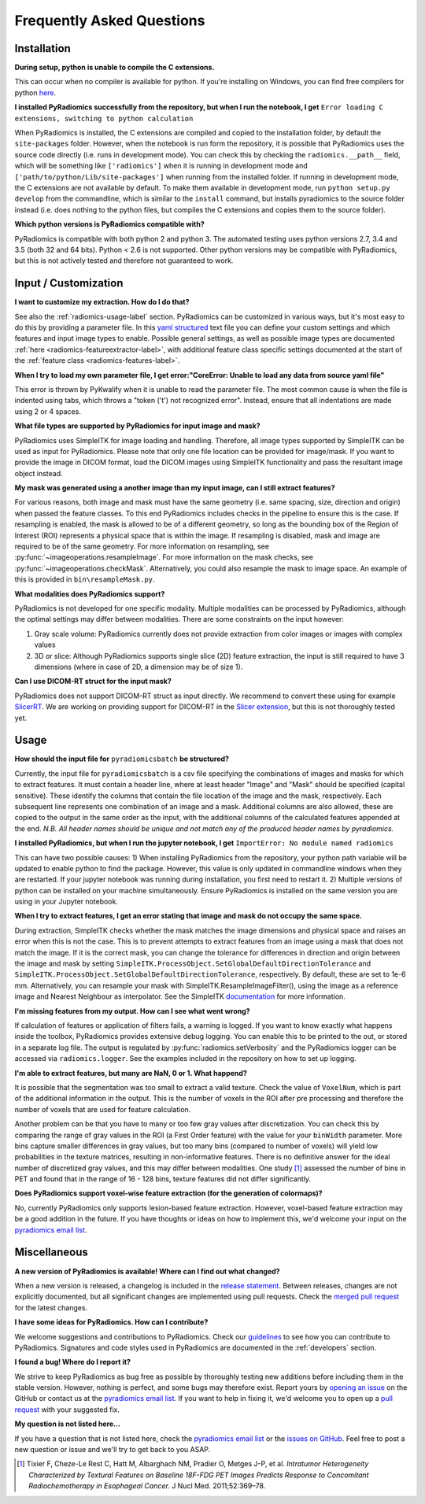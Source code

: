 ==========================
Frequently Asked Questions
==========================

Installation
------------

**During setup, python is unable to compile the C extensions.**

This can occur when no compiler is available for python. If you're installing on Windows, you can find free compilers
for python `here <https://wiki.python.org/moin/WindowsCompilers>`_.

**I installed PyRadiomics successfully from the repository, but when I run the notebook, I get** ``Error loading C
extensions, switching to python calculation``

When PyRadiomics is installed, the C extensions are compiled and copied to the installation folder, by default the
``site-packages`` folder. However, when the notebook is run form the repository, it is possible that PyRadiomics uses
the source code directly (i.e. runs in development mode). You can check this by checking the ``radiomics.__path__``
field, which will be something like ``['radiomics']`` when it is running in development mode and
``['path/to/python/Lib/site-packages']`` when running from the installed folder. If running in development mode, the C
extensions are not available by default. To make them available in development mode, run ``python setup.py develop``
from the commandline, which is similar to the ``install`` command, but installs pyradiomics to the source folder
instead (i.e. does nothing to the python files, but compiles the C extensions and copies them to the source folder).

**Which python versions is PyRadiomics compatible with?**

PyRadiomics is compatible with both python 2 and python 3. The automated testing uses python versions 2.7, 3.4 and 3.5
(both 32 and 64 bits). Python < 2.6 is not supported. Other python versions may be compatible with PyRadiomics, but this
is not actively tested and therefore not guaranteed to work.

Input / Customization
---------------------

**I want to customize my extraction. How do I do that?**

See also the :ref:`radiomics-usage-label` section. PyRadiomics can be customized in various ways, but it's most easy to
do this by providing a parameter file. In this `yaml structured <http://yaml.org/>`_ text file you can define your
custom settings and which features and input image types to enable. Possible general settings, as well as possible image
types are documented :ref:`here <radiomics-featureextractor-label>`, with additional feature class specific settings
documented at the start of the :ref:`feature class <radiomics-features-label>`.

**When I try to load my own parameter file, I get error:"CoreError: Unable to load any data from source yaml file"**

This error is thrown by PyKwalify when it is unable to read the parameter file. The most common cause is when the file
is indented using tabs, which throws a "token ('\t') not recognized error". Instead, ensure that all indentations are
made using 2 or 4 spaces.

**What file types are supported by PyRadiomics for input image and mask?**

PyRadiomics uses SimpleITK for image loading and handling. Therefore, all image types supported by SimpleITK can be
used as input for PyRadiomics. Please note that only one file location can be provided for image/mask. If you want to
provide the image in DICOM format, load the DICOM images using SimpleITK functionality and pass the resultant image
object instead.

**My mask was generated using a another image than my input image, can I still extract features?**

For various reasons, both image and mask must have the same geometry (i.e. same spacing, size, direction and origin)
when passed the feature classes. To this end PyRadiomics includes checks in the pipeline to ensure this is the case.
If resampling is enabled, the mask is allowed to be of a different geometry, so long as the bounding box of the Region
of Interest (ROI) represents a physical space that is within the image. If resampling is disabled, mask and image are
required to be of the same geometry. For more information on resampling, see :py:func:`~imageoperations.resampleImage`.
For more information on the mask checks, see :py:func:`~imageoperations.checkMask`. Alternatively, you could also
resample the mask to image space. An example of this is provided in ``bin\resampleMask.py``.

**What modalities does PyRadiomics support?**

PyRadiomics is not developed for one specific modality. Multiple modalities can be processed by PyRadiomics, although
the optimal settings may differ between modalities. There are some constraints on the input however:

1. Gray scale volume: PyRadiomics currently does not provide extraction from color images or images with complex values
2. 3D or slice: Although PyRadiomics supports single slice (2D) feature extraction, the input is still required to have
   3 dimensions (where in case of 2D, a dimension may be of size 1).

**Can I use DICOM-RT struct for the input mask?**

PyRadiomics does not support DICOM-RT struct as input directly. We recommend to convert these using for example
`SlicerRT <http://slicerrt.github.io/>`_. We are working on providing support for DICOM-RT in the `Slicer extension
<https://github.com/Radiomics/SlicerRadiomics>`_, but this is not thoroughly tested yet.


Usage
-----

**How should the input file for** ``pyradiomicsbatch`` **be structured?**

Currently, the input file for ``pyradiomicsbatch`` is a csv file specifying the combinations of images and masks for
which to extract features. It must contain a header line, where at least header "Image" and "Mask" should be specified
(capital sensitive). These identify the columns that contain the file location of the image and the mask, respectively.
Each subsequent line represents one combination of an image and a mask. Additional columns are also allowed, these are
copied to the output in the same order as the input, with the additional columns of the calculated features appended
at the end. *N.B. All header names should be unique and not match any of the produced header names by pyradiomics.*

**I installed PyRadiomics, but when I run the jupyter notebook, I get** ``ImportError: No module named radiomics``

This can have two possible causes: 1) When installing PyRadiomics from the repository, your python path variable will be
updated to enable python to find the package. However, this value is only updated in commandline windows when they are
restarted. If your jupyter notebook was running during installation, you first need to restart it. 2) Multiple versions
of python can be installed on your machine simultaneously. Ensure PyRadiomics is installed on the same version you are
using in your Jupyter notebook.

**When I try to extract features, I get an error stating that image and mask do not occupy the same space.**

During extraction, SimpleITK checks whether the mask matches the image dimensions and physical space and raises an
error when this is not the case. This is to prevent attempts to extract features from an image using a mask that does
not match the image. If it is the correct mask, you can change the tolerance for differences in direction and origin
between the image and mask by setting ``SimpleITK.ProcessObject.SetGlobalDefaultDirectionTolerance`` and
``SimpleITK.ProcessObject.SetGlobalDefaultDirectionTolerance``, respectively. By default, these are set to 1e-6 mm.
Alternatively, you can resample your mask with SimpleITK.ResampleImageFilter(), using the image as a reference image and
Nearest Neighbour as interpolator. See the SimpleITK `documentation <https://itk.org/SimpleITKDoxygen/html/>`_ for more
information.

**I'm missing features from my output. How can I see what went wrong?**

If calculation of features or application of filters fails, a warning is logged. If you want to know exactly what
happens inside the toolbox, PyRadiomics provides extensive debug logging. You can enable this to be printed to the
out, or stored in a separate log file. The output is regulated by :py:func:`radiomics.setVerbosity` and the PyRadiomics
logger can be accessed via ``radiomics.logger``. See the examples included in the repository on how to set up logging.

**I'm able to extract features, but many are NaN, 0 or 1. What happend?**

It is possible that the segmentation was too small to extract a valid texture. Check the value of ``VoxelNum``, which is
part of the additional information in the output. This is the number of voxels in the ROI after pre processing and
therefore the number of voxels that are used for feature calculation.

Another problem can be that you have to many or too few gray values after discretization. You can check this by
comparing the range of gray values in the ROI (a First Order feature) with the value for your ``binWidth`` parameter.
More bins capture smaller differences in gray values, but too many bins (compared to number of voxels) will yield low
probabilities in the texture matrices, resulting in non-informative features. There is no definitive answer for the
ideal number of discretized gray values, and this may differ between modalities.
One study [1]_ assessed the number of bins in PET and found that in the range of 16 - 128 bins, texture features did not differ
significantly.

**Does PyRadiomics support voxel-wise feature extraction (for the generation of colormaps)?**

No, currently PyRadiomics only supports lesion-based feature extraction. However, voxel-based feature extraction may be
a good addition in the future. If you have thoughts or ideas on how to implement this, we'd welcome your input on the
`pyradiomics email list <https://groups.google.com/forum/#!forum/pyradiomics>`_.

Miscellaneous
-------------

**A new version of PyRadiomics is available! Where can I find out what changed?**

When a new version is released, a changelog is included in the
`release statement <https://github.com/Radiomics/pyradiomics/releases>`_. Between releases, changes are not explicitly
documented, but all significant changes are implemented using pull requests. Check the
`merged pull request <https://github.com/Radiomics/pyradiomics/pulls?utf8=%E2%9C%93&q=is%3Apr%20is%3Amerged>`_ for the
latest changes.

**I have some ideas for PyRadiomics. How can I contribute?**

We welcome suggestions and contributions to PyRadiomics. Check our
`guidelines <https://github.com/Radiomics/pyradiomics/blob/master/CONTRIBUTING.md>`_ to see how you can contribute to
PyRadiomics. Signatures and code styles used in PyRadiomics are documented in the :ref:`developers` section.

**I found a bug! Where do I report it?**

We strive to keep PyRadiomics as bug free as possible by thoroughly testing new additions before including them in the
stable version. However, nothing is perfect, and some bugs may therefore exist. Report yours by
`opening an issue <https://github.com/Radiomics/pyradiomics/issues>`_ on the GitHub or contact us at the
`pyradiomics email list <https://groups.google.com/forum/#!forum/pyradiomics>`_. If you want to help in fixing it, we'd
welcome you to open up a `pull request <https://github.com/Radiomics/pyradiomics/pulls>`_ with your suggested fix.

**My question is not listed here...**

If you have a question that is not listed here, check the
`pyradiomics email list <https://groups.google.com/forum/#!forum/pyradiomics>`_ or the
`issues on GitHub <https://github.com/Radiomics/pyradiomics/issues>`_. Feel free to post a new question or issue and
we'll try to get back to you ASAP.

.. [1] Tixier F, Cheze-Le Rest C, Hatt M, Albarghach NM, Pradier O, Metges J-P, et al. *Intratumor
        Heterogeneity Characterized by Textural Features on Baseline 18F-FDG PET Images Predicts Response to Concomitant
        Radiochemotherapy in Esophageal Cancer.* J Nucl Med. 2011;52:369–78.
